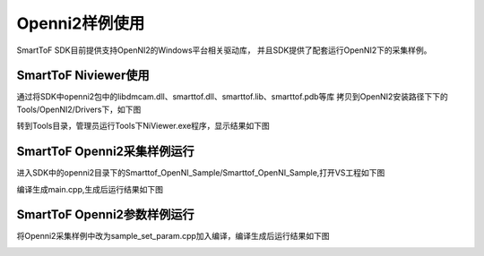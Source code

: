 Openni2样例使用
=================

SmartToF SDK目前提供支持OpenNI2的Windows平台相关驱动库，
并且SDK提供了配套运行OpenNI2下的采集样例。

SmartToF Niviewer使用
---------------------------

通过将SDK中openni2包中的libdmcam.dll、smarttof.dll、smarttof.lib、smarttof.pdb等库
拷贝到OpenNI2安装路径下下的Tools/OpenNI2/Drivers下，如下图

.. image:: imageNi/win_N1.jpg

转到Tools目录，管理员运行Tools下NiViewer.exe程序，显示结果如下图

.. image:: imageNi/win_N2.jpg

.. image:: imageNi/win_N3.png


SmartToF Openni2采集样例运行
--------------------------------

进入SDK中的openni2目录下的Smarttof_OpenNI_Sample/Smarttof_OpenNI_Sample,打开VS工程如下图

.. image:: imageNi/win_N4.jpg

编译生成main.cpp,生成后运行结果如下图

.. image:: imageNi/win_N5.jpg

SmartToF Openni2参数样例运行
--------------------------------

将Openni2采集样例中改为sample_set_param.cpp加入编译，编译生成后运行结果如下图

.. image:: imageNi/win_N6.jpg
